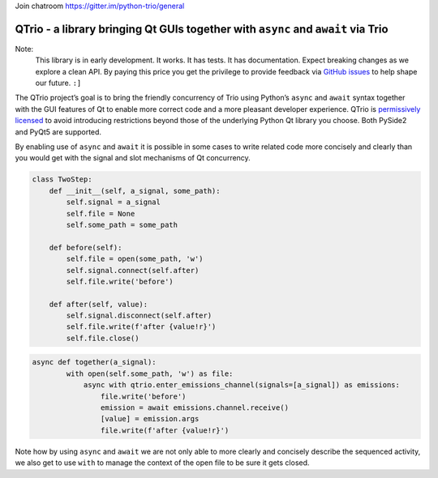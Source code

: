 Join chatroom `https://gitter.im/python-trio/general <https://gitter.im/python-trio/general>`_


QTrio - a library bringing Qt GUIs together with ``async`` and ``await`` via Trio
*********************************************************************************

Note:
   This library is in early development.  It works.  It has tests.  It has
   documentation.  Expect breaking changes as we explore a clean API.  By paying this
   price you get the privilege to provide feedback via
   `GitHub issues <https://github.com/altendky/qtrio/issues>`_ to help shape our
   future.  ``:]``

The QTrio project’s goal is to bring the friendly concurrency of Trio using Python’s
``async`` and ``await`` syntax together with the GUI features of Qt to enable more
correct code and a more pleasant developer experience.  QTrio is `permissively licensed <https://github.com/altendky/qtrio/blob/master/LICENSE>`_ to avoid introducing
restrictions beyond those of the underlying Python Qt library you choose.  Both PySide2
and PyQt5 are supported.

By enabling use of ``async`` and ``await`` it is possible in some cases to write related
code more concisely and clearly than you would get with the signal and slot mechanisms
of Qt concurrency.

.. code-block:: python3

   class TwoStep:
       def __init__(self, a_signal, some_path):
           self.signal = a_signal
           self.file = None
           self.some_path = some_path

       def before(self):
           self.file = open(some_path, 'w')
           self.signal.connect(self.after)
           self.file.write('before')

       def after(self, value):
           self.signal.disconnect(self.after)
           self.file.write(f'after {value!r}')
           self.file.close()
           

.. code-block:: python3

   async def together(a_signal):
           with open(self.some_path, 'w') as file:
               async with qtrio.enter_emissions_channel(signals=[a_signal]) as emissions:
                   file.write('before')
                   emission = await emissions.channel.receive()
                   [value] = emission.args
                   file.write(f'after {value!r}') 

Note how by using ``async`` and ``await`` we are not only able to more clearly and
concisely describe the sequenced activity, we also get to use ``with`` to manage the
context of the open file to be sure it gets closed.
